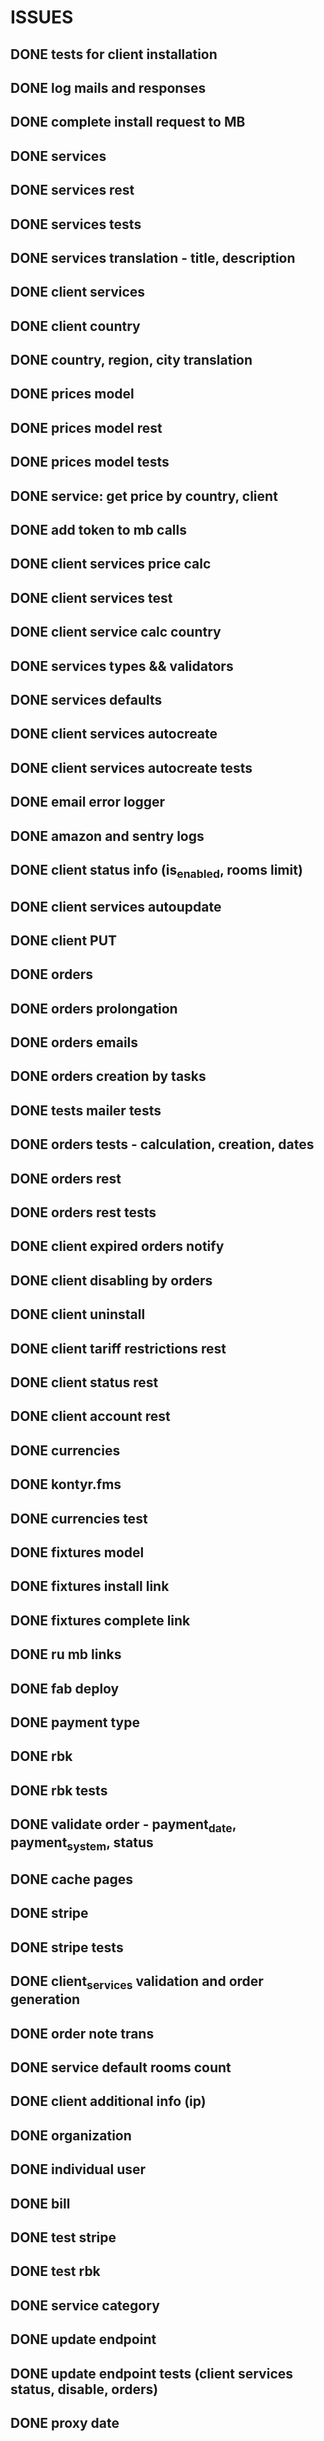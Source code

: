 * ISSUES
** DONE tests for client installation
   CLOSED: [2017-07-21 Fri 13:58]
** DONE log mails and responses
   CLOSED: [2017-07-25 Tue 11:28]
** DONE complete install request to MB
   CLOSED: [2017-07-25 Tue 18:22]
** DONE services
   CLOSED: [2017-07-25 Tue 11:56]
** DONE services rest
   CLOSED: [2017-07-25 Tue 11:56]
** DONE services tests
   CLOSED: [2017-07-25 Tue 11:57]
** DONE services translation - title, description
   CLOSED: [2017-07-27 Thu 13:51]
** DONE client services
   CLOSED: [2017-07-28 Fri 13:37]
** DONE client country
   CLOSED: [2017-07-28 Fri 17:09]
** DONE country, region, city translation
   CLOSED: [2017-07-31 Mon 15:11]
** DONE prices model
   CLOSED: [2017-08-01 Tue 11:11]
** DONE prices model rest
   CLOSED: [2017-08-01 Tue 11:31]
** DONE prices model tests
   CLOSED: [2017-08-01 Tue 14:53]
** DONE service: get price by country, client
   CLOSED: [2017-08-01 Tue 14:00]
** DONE add token to mb calls
   CLOSED: [2017-08-01 Tue 11:36]
** DONE client services price calc
   CLOSED: [2017-08-01 Tue 14:58]
** DONE client services test
   CLOSED: [2017-08-01 Tue 17:44]
** DONE client service calc country
   CLOSED: [2017-08-02 Wed 14:36]
** DONE services types && validators
   CLOSED: [2017-08-03 Thu 11:20]
** DONE services defaults
   CLOSED: [2017-08-03 Thu 17:04]
** DONE client services autocreate
   CLOSED: [2017-08-07 Mon 15:06]
** DONE client services autocreate tests
   CLOSED: [2017-08-07 Mon 17:19]
** DONE email error logger
   CLOSED: [2017-08-07 Mon 18:49]
** DONE amazon and sentry logs
   CLOSED: [2017-08-07 Mon 18:49]
** DONE client status info (is_enabled, rooms limit)
   CLOSED: [2017-08-09 Wed 14:25]
** DONE client services autoupdate
   CLOSED: [2017-09-04 Mon 12:12]
** DONE client PUT
   CLOSED: [2017-09-04 Mon 12:47]
** DONE orders
   CLOSED: [2017-09-07 Thu 15:59]
** DONE orders prolongation
   CLOSED: [2017-09-07 Thu 16:00]
** DONE orders emails
   CLOSED: [2017-09-14 Thu 15:45]
** DONE orders creation by tasks
   CLOSED: [2017-09-15 Fri 12:15]
** DONE tests mailer tests
   CLOSED: [2017-09-15 Fri 15:03]
** DONE orders tests - calculation, creation, dates
   CLOSED: [2017-09-15 Fri 18:18]
** DONE orders rest
   CLOSED: [2017-09-21 Thu 12:07]
** DONE orders rest tests
   CLOSED: [2017-09-21 Thu 14:47]
** DONE client expired orders notify 
   CLOSED: [2017-09-25 Mon 12:13]
** DONE client disabling by orders 
   CLOSED: [2017-09-25 Mon 16:58]
** DONE client uninstall
   CLOSED: [2017-09-26 Tue 16:36]
** DONE client tariff restrictions rest
   CLOSED: [2018-01-24 Wed 16:39]
** DONE client status rest
   CLOSED: [2017-09-27 Wed 11:51]
** DONE client account rest
   CLOSED: [2017-09-27 Wed 11:52]
** DONE currencies
   CLOSED: [2017-09-28 Thu 17:05]
** DONE kontyr.fms
   CLOSED: [2017-10-20 Fri 15:26]
** DONE currencies test
   CLOSED: [2017-10-23 Mon 12:31]
** DONE fixtures model
   CLOSED: [2017-11-02 Thu 17:12]
** DONE fixtures install link
   CLOSED: [2017-10-23 Mon 18:07]
** DONE fixtures complete link
   CLOSED: [2017-10-23 Mon 18:07]
** DONE ru mb links
   CLOSED: [2017-10-30 Mon 13:50]

** DONE fab deploy
   CLOSED: [2017-10-30 Mon 13:50]


** DONE payment type
   CLOSED: [2017-10-31 Tue 14:44]
** DONE rbk
   CLOSED: [2017-11-02 Thu 13:27]
** DONE rbk tests
   CLOSED: [2017-11-02 Thu 13:26]

** DONE validate order - payment_date, payment_system, status
   CLOSED: [2017-11-02 Thu 13:53]


** DONE cache pages
   CLOSED: [2017-11-02 Thu 17:12]


** DONE stripe
   CLOSED: [2017-11-08 Wed 12:31]
** DONE stripe tests
   CLOSED: [2017-11-08 Wed 12:31]
** DONE client_services validation and order generation
   CLOSED: [2017-11-16 Thu 12:21]
** DONE order note trans
   CLOSED: [2017-11-16 Thu 17:40]
** DONE service default rooms count
   CLOSED: [2017-11-24 Fri 19:05]
** DONE client additional info (ip)
   CLOSED: [2017-11-29 Wed 17:07]
** DONE organization
   CLOSED: [2017-11-30 Thu 13:35]

** DONE individual user
   CLOSED: [2017-12-01 Fri 13:43]
** DONE bill
   CLOSED: [2017-12-11 Mon 11:38]
** DONE test stripe
   CLOSED: [2017-12-12 Tue 14:02]
** DONE test rbk
   CLOSED: [2017-12-19 Tue 13:27]
** DONE service category
   CLOSED: [2017-12-20 Wed 12:50]
** DONE update endpoint
   CLOSED: [2018-01-15 Mon 16:17]
** DONE update endpoint tests (client services status, disable, orders)
   CLOSED: [2018-01-15 Mon 16:17]
** DONE proxy date 
   CLOSED: [2018-01-23 Tue 12:23]
** DONE fixtures action and status
   CLOSED: [2018-01-24 Wed 16:39]
** DONE client tariff endpoint
   CLOSED: [2018-01-23 Tue 12:24]
** DONE test RBK endpoint
   CLOSED: [2018-01-31 Wed 11:49]
** DONE test for client lang and mail task lang
   CLOSED: [2018-01-31 Wed 11:49]
** TODO calc endpoint
** TODO manual order
** TODO fix trial test
** TODO trans custom json response
** TODO client users and acl
** TODO todos
** TODO django 2.0
** TODO coverage 100%
** TODO not periodical order
** TODO registration refactor
** TODO order prolongation interface
** TODO maxibooking client actions
** TODO multiprocessing


